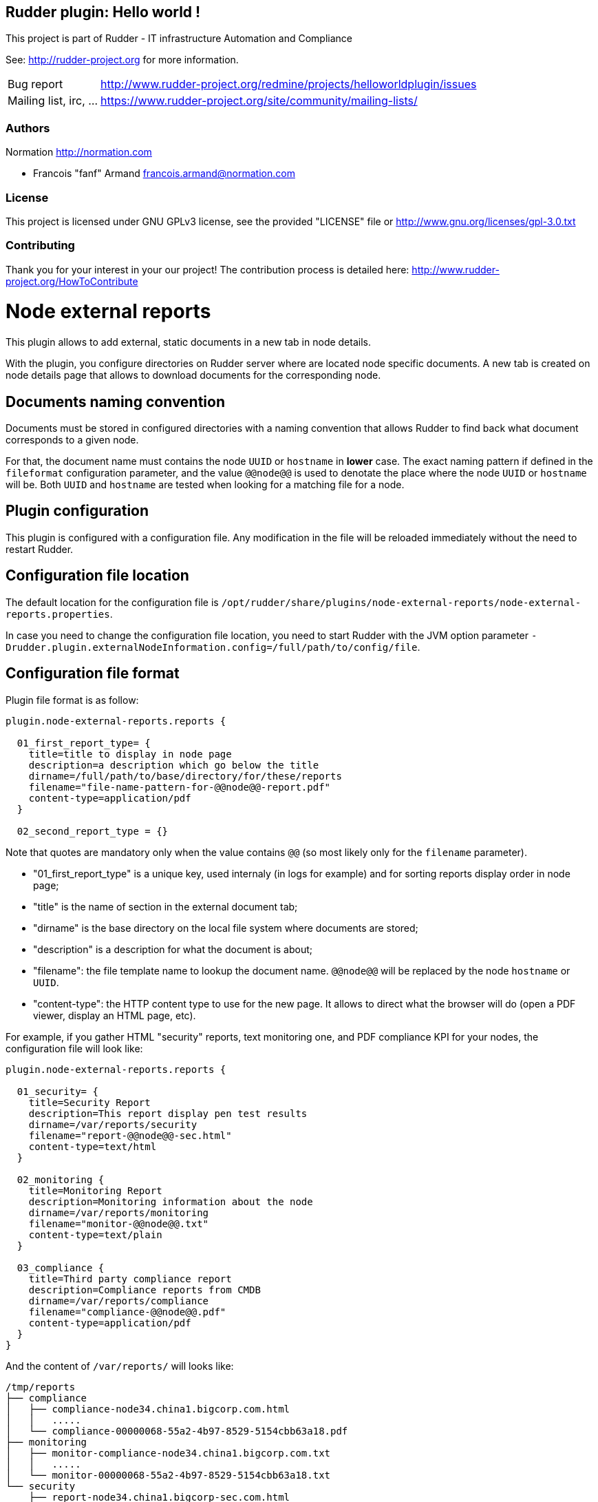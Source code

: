 Rudder plugin: Hello world !
----------------------------

This project is part of Rudder - IT infrastructure Automation and Compliance 
 
See: http://rudder-project.org for more information. 

[horizontal]
Bug report:: http://www.rudder-project.org/redmine/projects/helloworldplugin/issues
Mailing list, irc, ...:: https://www.rudder-project.org/site/community/mailing-lists/

=== Authors

Normation http://normation.com

- Francois "fanf" Armand francois.armand@normation.com

=== License

This project is licensed under GNU GPLv3 license, 
see the provided "LICENSE" file  or 
http://www.gnu.org/licenses/gpl-3.0.txt

=== Contributing

Thank you for your interest in your our project!
The contribution process is detailed here: 
http://www.rudder-project.org/HowToContribute

// Everything after this line goes into Rudder documentation
// ====doc====

[[node-external-reports]]

= Node external reports

This plugin allows to add external, static documents in a new tab in node details. 

With the plugin, you configure directories on Rudder server where are located 
node specific documents. A new tab is created on node details page that allows to download
documents for the corresponding node. 


== Documents naming convention

Documents must be stored in configured directories with a naming convention that allows
Rudder to find back what document corresponds to a given node. 

For that, the document name must contains the node `UUID` or `hostname` in *lower* case. 
The exact naming pattern if defined in the `fileformat` configuration parameter, and the
value `@@node@@` is used to denotate the place where the node `UUID` or `hostname` will be.
Both `UUID` and `hostname` are tested when looking for a matching file for a node. 

== Plugin configuration

This plugin is configured with a configuration file. Any modification in the file will be 
reloaded immediately without the need to restart Rudder. 


== Configuration file location

The default location for the configuration file is 
`/opt/rudder/share/plugins/node-external-reports/node-external-reports.properties`. 

In case you need to change the configuration file location, you need to start Rudder with the JVM 
option parameter `-Drudder.plugin.externalNodeInformation.config=/full/path/to/config/file`.

== Configuration file format

Plugin file format is as follow: 

----
plugin.node-external-reports.reports {

  01_first_report_type= {
    title=title to display in node page
    description=a description which go below the title
    dirname=/full/path/to/base/directory/for/these/reports
    filename="file-name-pattern-for-@@node@@-report.pdf"
    content-type=application/pdf
  }

  02_second_report_type = {}

----

Note that quotes are mandatory only when the value contains `@@` (so most likely only for
the `filename` parameter). 

- "01_first_report_type" is a unique key, used internaly (in logs for example) and for 
  sorting reports display order in node page;
- "title" is the name of section in the external document tab;
- "dirname" is the base directory on the local file system where documents are stored;
- "description" is a description for what the document is about;
- "filename": the file template name to lookup the document name. `@@node@@` will
              be replaced by the node `hostname` or `UUID`. 
- "content-type": the HTTP content type to use for the new page. It allows to 
                 direct what the browser will do (open a PDF viewer, display 
                 an HTML page, etc). 

For example, if you gather HTML "security" reports, text monitoring one, and PDF compliance
KPI for your nodes, the configuration file will look like: 

----
plugin.node-external-reports.reports {

  01_security= {
    title=Security Report
    description=This report display pen test results
    dirname=/var/reports/security
    filename="report-@@node@@-sec.html"
    content-type=text/html
  }

  02_monitoring {
    title=Monitoring Report
    description=Monitoring information about the node
    dirname=/var/reports/monitoring
    filename="monitor-@@node@@.txt"
    content-type=text/plain
  }

  03_compliance {
    title=Third party compliance report
    description=Compliance reports from CMDB
    dirname=/var/reports/compliance
    filename="compliance-@@node@@.pdf"
    content-type=application/pdf
  }
}
----

And the content of  `/var/reports/` will looks like: 

----
/tmp/reports
├── compliance
│   ├── compliance-node34.china1.bigcorp.com.html
│   │   .....
│   └── compliance-00000068-55a2-4b97-8529-5154cbb63a18.pdf    
├── monitoring
│   ├── monitor-compliance-node34.china1.bigcorp.com.txt 
│   │   .....
│   └── monitor-00000068-55a2-4b97-8529-5154cbb63a18.txt
└── security
    ├── report-node34.china1.bigcorp-sec.com.html 
    │   .....
    └── report-00000068-55a2-4b97-8529-5154cbb63a18-sec.html
----

